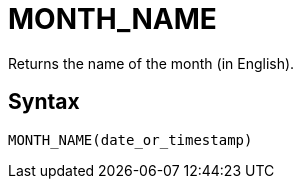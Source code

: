 = MONTH_NAME

Returns the name of the month (in English).

== Syntax
----
MONTH_NAME(date_or_timestamp)
----